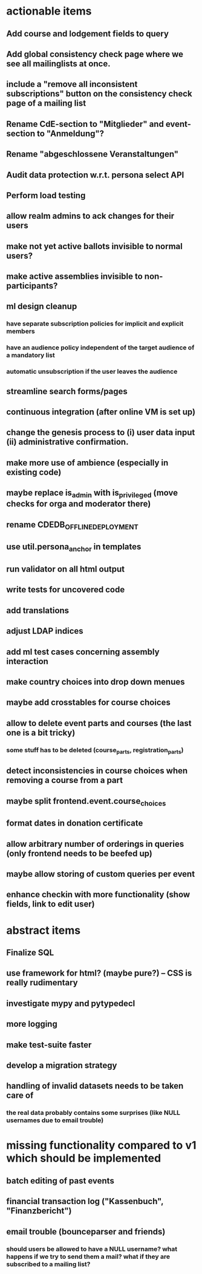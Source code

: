 * actionable items
** Add course and lodgement fields to query
** Add global consistency check page where we see all mailinglists at once.
** include a "remove all inconsistent subscriptions" button on the consistency check page of a mailing list
** Rename CdE-section to "Mitglieder" and event-section to "Anmeldung"?
** Rename "abgeschlossene Veranstaltungen"
** Audit data protection w.r.t. persona select API
** Perform load testing
** allow realm admins to ack changes for their users
** make not yet active ballots invisible to normal users?
** make active assemblies invisible to non-participants?
** ml design cleanup
*** have separate subscription policies for implicit and explicit members
*** have an audience policy independent of the target audience of a mandatory list
*** automatic unsubscription if the user leaves the audience
** streamline search forms/pages
** continuous integration (after online VM is set up)
** change the genesis process to (i) user data input (ii) administrative confirmation.
** make more use of ambience (especially in existing code)
** maybe replace is_admin with is_privileged (move checks for orga and moderator there)
** rename CDEDB_OFFLINE_DEPLOYMENT
** use util.persona_anchor in templates
** run validator on all html output
** write tests for uncovered code
** add translations
** adjust LDAP indices
** add ml test cases concerning assembly interaction
** make country choices into drop down menues
** maybe add crosstables for course choices
** allow to delete event parts and courses (the last one is a bit tricky)
*** some stuff has to be deleted (course_parts, registration_parts)
** detect inconsistencies in course choices when removing a course from a part
** maybe split frontend.event.course_choices
** format dates in donation certificate
** allow arbitrary number of orderings in queries (only frontend needs to be beefed up)
** maybe allow storing of custom queries per event
** enhance checkin with more functionality (show fields, link to edit user)
* abstract items
** Finalize SQL
** use framework for html? (maybe pure?) -- CSS is really rudimentary
** investigate mypy and pytypedecl
** more logging
** make test-suite faster
** develop a migration strategy
** handling of invalid datasets needs to be taken care of
*** the real data probably contains some surprises (like NULL usernames due to email trouble)
* missing functionality compared to v1 which should be implemented
** batch editing of past events
** financial transaction log ("Kassenbuch", "Finanzbericht")
** email trouble (bounceparser and friends)
*** should users be allowed to have a NULL username? what happens if we try to send them a mail? what if they are subscribed to a mailing list?
